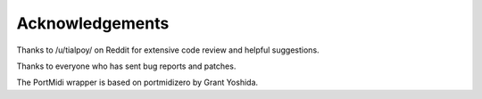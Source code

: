 Acknowledgements
================

Thanks to /u/tialpoy/ on Reddit for extensive code review and helpful
suggestions.

Thanks to everyone who has sent bug reports and patches.

The PortMidi wrapper is based on portmidizero by Grant Yoshida.
